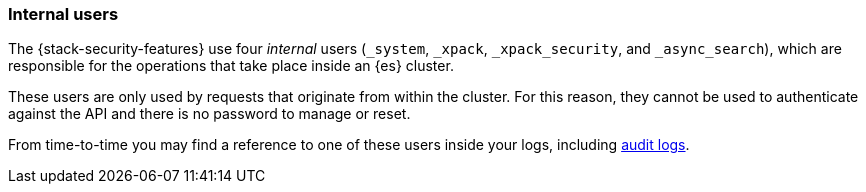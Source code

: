 [role="xpack"]
[[internal-users]]
=== Internal users

The {stack-security-features} use four _internal_ users (`_system`, `_xpack`,
`_xpack_security`, and `_async_search`), which are responsible for the operations
that take place inside an {es} cluster.

These users are only used by requests that originate from within the cluster.
For this reason, they cannot be used to authenticate against the API and there
is no password to manage or reset.

From time-to-time you may find a reference to one of these users inside your
logs, including <<auditing,audit logs>>.
